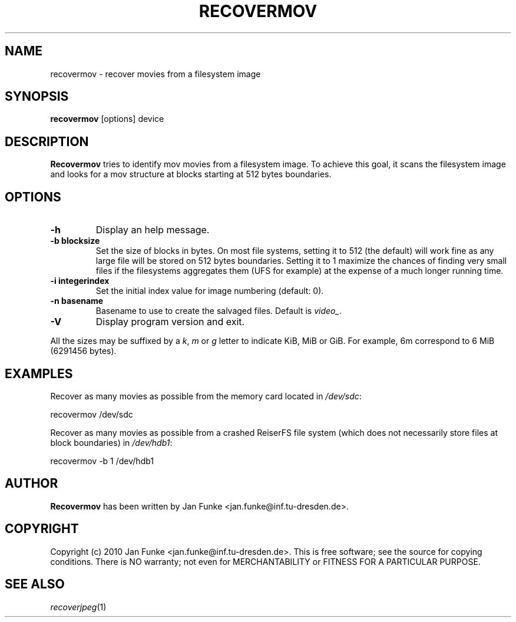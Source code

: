 .TH RECOVERMOV "1" "January 2010" "recovermov" "User Commands"
.SH NAME
recovermov \- recover movies from a filesystem image
.SH SYNOPSIS
.B recovermov
[options] device
.SH DESCRIPTION
.B Recovermov
tries to identify mov movies from a filesystem image. To achieve
this goal, it scans the filesystem image and looks for a mov structure at
blocks starting at 512 bytes boundaries.

.SH OPTIONS
.TP
.B \-h
Display an help message.
.TP
.B \-b blocksize
Set the size of blocks in bytes. On most file systems, setting it to
512 (the default) will work fine as any large file will be stored on
512 bytes boundaries. Setting it to 1 maximize the chances of
finding very small files if the filesystems aggregates them (UFS
for example) at the expense of a much longer running time.
.TP
.B \-i integerindex
Set the initial index value for image numbering (default: 0).
.TP
.B \-n basename
Basename to use to create the salvaged files. Default is
\fIvideo_\fP.
.TP
.B \-V
Display program version and exit.

.P
All the sizes may be suffixed by a \fIk\fP, \fIm\fP or \fIg\fP letter
to indicate KiB, MiB or GiB. For example, 6m correspond to 6 MiB
(6291456 bytes).

.SH EXAMPLES
Recover as many movies as possible from the memory card located in
\fI/dev/sdc\fP:

  recovermov /dev/sdc

Recover as many movies as possible from a crashed ReiserFS file system
(which does not necessarily store files at block boundaries) in
\fI/dev/hdb1\fP:

  recovermov \-b 1 /dev/hdb1

.SH AUTHOR
.B Recovermov
has been written by Jan Funke <jan.funke@inf.tu-dresden.de>.

.SH COPYRIGHT
Copyright (c) 2010 Jan Funke <jan.funke@inf.tu-dresden.de>.
This is free software; see the source for copying conditions. There is
NO warranty; not even for MERCHANTABILITY or FITNESS FOR A PARTICULAR
PURPOSE.

.SH "SEE ALSO"
\fIrecoverjpeg\fP(1)
